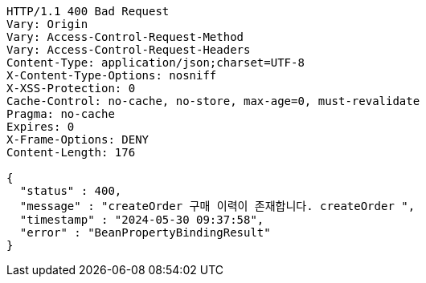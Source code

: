 [source,http,options="nowrap"]
----
HTTP/1.1 400 Bad Request
Vary: Origin
Vary: Access-Control-Request-Method
Vary: Access-Control-Request-Headers
Content-Type: application/json;charset=UTF-8
X-Content-Type-Options: nosniff
X-XSS-Protection: 0
Cache-Control: no-cache, no-store, max-age=0, must-revalidate
Pragma: no-cache
Expires: 0
X-Frame-Options: DENY
Content-Length: 176

{
  "status" : 400,
  "message" : "createOrder 구매 이력이 존재합니다. createOrder ",
  "timestamp" : "2024-05-30 09:37:58",
  "error" : "BeanPropertyBindingResult"
}
----